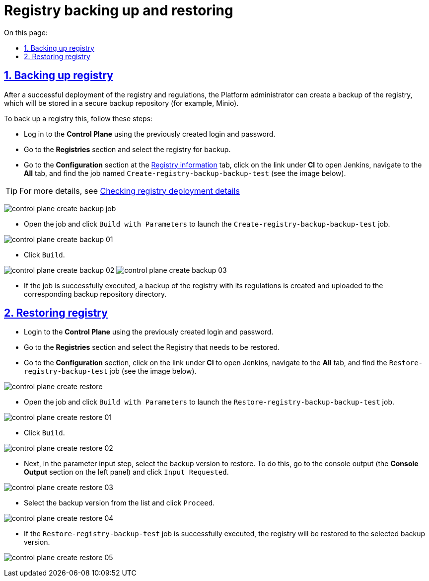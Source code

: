 :toc-title: On this page:
:toc: auto
:toclevels: 5
:experimental:
:sectnums:
:sectnumlevels: 5
:sectanchors:
:sectlinks:
:partnums:

//= Резервне копіювання та відновлення екземпляра реєстру
= Registry backing up and restoring
//TODO: OR: Backing up and restoring an instance of Registry? Or: Registry: backup and restore. Also, should we always start Registry with capital letter?
//== Бекап реєстру (резервне копіювання)

== Backing up registry

//Після успішного розгортання реєстру та регламентів адміністратор Платформи має можливість створити резервну копію реєстру, що буде збережена до захищеного сховища бекапів (для прикладу, Minio).
After a successful deployment of the registry and regulations, the Platform administrator can create a backup of the registry, which will be stored in a secure backup repository (for example, Minio).

//Для цього необхідно виконати наступні кроки:
To back up a registry this, follow these steps:

//* Увійдіть до **Control Plane**, використовуючи створені попередньо створені логін та пароль.
* Log in to the **Control Plane** using the previously created login and password.
//* Перейдіть до розділу **Реєстри** та оберіть реєстр для резервного копіювання.
* Go to the **Registries** section and select the registry for backup.
//* Перейдіть до секції **Конфігурація** на сторінці xref:admin:registry-management/control-plane-view-registry.adoc#sections[Перегляд конфігурації створеного реєстру], натисніть на посилання до Jenkins (**CI**) Платформи та у вкладці **Всі** (**All**) знайдіть job із назвою `Create-registry-backup-backup-test` (див. зображення нижче).
//TODO: У програмі, замість назви підсторінки "Перегляд конфігурації створеного реєстру" я бачу табу "Інформація про реєстр", і нижче переклала її саме так.
* Go to the **Configuration** section at the xref:admin:registry-management/control-plane-edit-registry.adoc#sections[Registry information] tab, click on the link under **CI** to open Jenkins, navigate to the *All* tab, and find the job named `Create-registry-backup-backup-test` (see the image below).

//TIP: Детальніше -- див. xref:admin:registry-management/control-plane-view-registry.adoc#registry-deploy-status[Перевірка відомостей про розгортання реєстру].
//TODO: Can I translate the below page name in such a way? How do I check the reference at the below address?
TIP: For more details, see xref:admin:registry-management/control-plane-edit-registry.adoc#registry-deploy-status[Checking registry deployment details]

image:backup-restore/registry/control-plane-create-backup-job.png[]

//* Відкрийте job та натисніть `Зібрати з параметрами`, щоб запустити `Create-registry-backup-backup-test` job.
* Open the job and click `Build with Parameters` to launch the `Create-registry-backup-backup-test` job.

image:backup-restore/registry/control-plane-create-backup-01.png[]

//* Натисніть `Зібрати`.
* Click `Build`.

image:backup-restore/registry/control-plane-create-backup-02.png[]
image:backup-restore/registry/control-plane-create-backup-03.png[]

//* У разі успішного виконання job, створюється резервна копія реєстру з регламентом та завантажується до відповідної директорії сховища бекапів.
* If the job is successfully executed, a backup of the registry with its regulations is created and uploaded to the corresponding backup repository directory.

// image:admin:backup-restore-minio1.png[]

//== Відновлення реєстру (Restore)
== Restoring registry

//* Увійдіть до **Control Plane**, використовуючи створені попередньо логін та пароль.
* Login to the **Control Plane** using the previously created login and password.
//* Перейдіть до розділу **Реєстри** та оберіть реєстр, який необхідно відновити.
* Go to the **Registries** section and select the Registry that needs to be restored.
//* Перейдіть до Jenkins (CI) платформи та у вкладці **Всі** (**All**) знайдіть `Restore-registry-backup-test` job (див. зображення нижче).
* Go to the **Configuration** section, click on the link under **CI** to open Jenkins, navigate to the *All* tab, and find the  `Restore-registry-backup-test` job (see the image below).

image:backup-restore/registry/control-plane-create-restore.png[]

//* Відкрийте job та натисніть `Зібрати з параметрами`, щоб запустити `Restore-registry-backup-backup-test` job.
* Open the job and click `Build with Parameters` to launch the `Restore-registry-backup-backup-test` job.

image:backup-restore/registry/control-plane-create-restore-01.png[]

//* Натисніть `Зібрати`.
* Click `Build`.

image:backup-restore/registry/control-plane-create-restore-02.png[]

//* Далі, на кроці введення параметрів, оберіть версію резервної копії для відновлення. Для цього перейдіть до виводу консолі (Секція **Console Output** на панелі зліва) та натисніть `Input Requested`.
* Next, in the parameter input step, select the backup version to restore. To do this, go to the console output (the **Console Output** section on the left panel) and click `Input Requested`.

image:backup-restore/registry/control-plane-create-restore-03.png[]

//* Оберіть версію резервної копії зі списку та натисніть `Proceed`.
* Select the backup version from the list and click `Proceed`.

image:backup-restore/registry/control-plane-create-restore-04.png[]

//* У разі успішного виконання job `Restore-registry-backup-test`, реєстр буде відновлено до стану обраної версії резервної копії.
* If the `Restore-registry-backup-test` job is successfully executed, the registry will be restored to the selected backup version.

image:backup-restore/registry/control-plane-create-restore-05.png[]